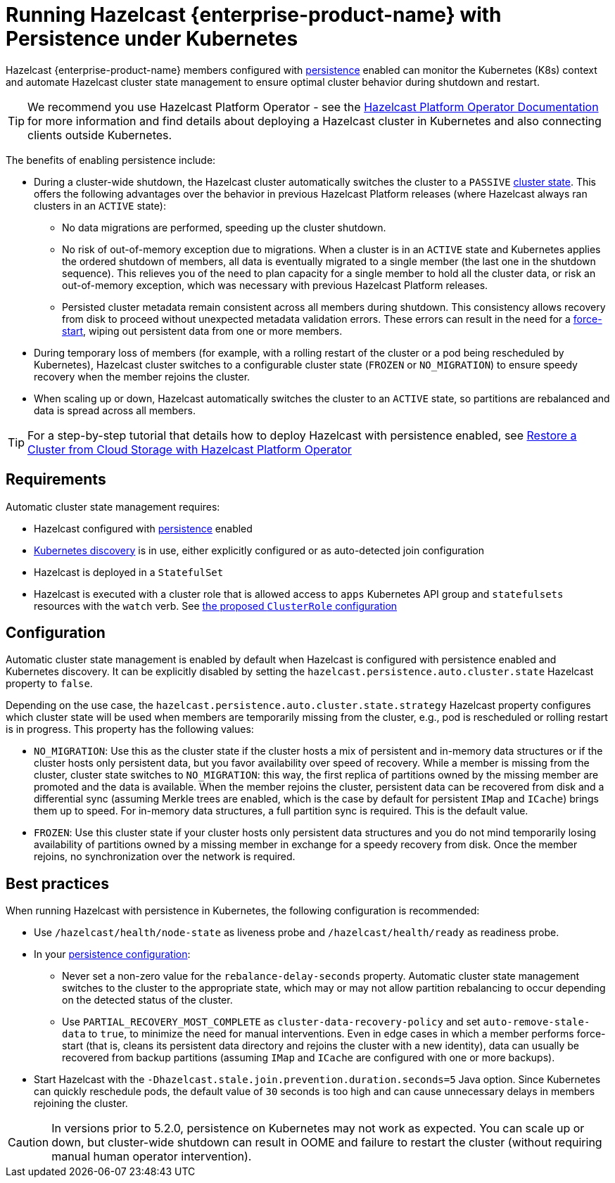 = Running Hazelcast {enterprise-product-name} with Persistence under Kubernetes
:description: Hazelcast {enterprise-product-name} members configured with persistence enabled can monitor the Kubernetes (K8s) context and automate Hazelcast cluster state management to ensure the optimal cluster behavior during shutdown and restart.
:page-enterprise: true

Hazelcast {enterprise-product-name} members configured with xref:storage:configuring-persistence.adoc[persistence] enabled can monitor the Kubernetes (K8s) context and automate Hazelcast cluster state management to ensure optimal cluster behavior during shutdown and restart. 

TIP: We recommend you use Hazelcast Platform Operator - see the https://docs.hazelcast.com/operator/latest/[Hazelcast Platform Operator Documentation] for more information and find details about deploying a Hazelcast cluster in Kubernetes and also connecting clients outside Kubernetes.

The benefits of enabling persistence include:

 - During a cluster-wide shutdown, the Hazelcast cluster automatically switches the cluster to a `PASSIVE` xref:maintain-cluster:cluster-member-states.adoc#cluster-states[cluster state]. This offers the following advantages over the behavior in previous Hazelcast Platform releases (where Hazelcast always ran clusters in an `ACTIVE` state):
   * No data migrations are performed, speeding up the cluster shutdown.
   * No risk of out-of-memory exception due to migrations. When a cluster is in an `ACTIVE` state and Kubernetes applies the ordered shutdown of members, all data is eventually migrated to a single member (the last one in the shutdown sequence). This relieves you of the need to plan capacity for a single member to hold all the cluster data, or risk an out-of-memory exception, which was necessary with previous Hazelcast Platform releases.
   * Persisted cluster metadata remain consistent across all members during shutdown. This consistency allows recovery from disk to proceed without unexpected metadata validation errors. These errors can result in the need for a xref:storage:triggering-force-start.adoc[force-start], wiping out persistent data from one or more members.
 - During temporary loss of members (for example, with a rolling restart of the cluster or a pod being rescheduled by Kubernetes), Hazelcast cluster switches to a configurable cluster state (`FROZEN` or `NO_MIGRATION`) to ensure speedy recovery when the member rejoins the cluster.
 - When scaling up or down, Hazelcast automatically switches the cluster to an `ACTIVE` state, so partitions are rebalanced and data is spread across all members.

TIP: For a step-by-step tutorial that details how to deploy Hazelcast with persistence enabled, see https://docs.hazelcast.com/tutorials/hazelcast-platform-operator-external-backup-restore[Restore a Cluster from Cloud Storage with Hazelcast Platform Operator]

== Requirements
Automatic cluster state management requires:

- Hazelcast configured with xref:storage:configuring-persistence.adoc[persistence] enabled
- xref:kubernetes:deploying-in-kubernetes.adoc[Kubernetes discovery] is in use, either explicitly configured or as auto-detected join configuration
- Hazelcast is deployed in a `StatefulSet`
- Hazelcast is executed with a cluster role that is allowed access to `apps` Kubernetes API group and `statefulsets` resources with the `watch` verb. See https://raw.githubusercontent.com/hazelcast/hazelcast/master/kubernetes-rbac.yaml[the proposed `ClusterRole` configuration]

== Configuration

Automatic cluster state management is enabled by default when Hazelcast is configured with persistence enabled and Kubernetes discovery. It can be explicitly disabled by setting the `hazelcast.persistence.auto.cluster.state` Hazelcast property to `false`.

Depending on the use case, the `hazelcast.persistence.auto.cluster.state.strategy` Hazelcast property configures which cluster state will be used when members are temporarily missing from the cluster, e.g., pod is rescheduled or rolling restart is in progress. This property has the following values:

 - `NO_MIGRATION`: Use this as the cluster state if the cluster hosts a mix of persistent and in-memory data structures or if the cluster hosts only persistent data, but you favor availability over speed of recovery. While a member is missing from the cluster, cluster state switches to `NO_MIGRATION`: this way, the first replica of partitions owned by the missing member are promoted and the data is available. When the member rejoins the cluster, persistent data can be recovered from disk and a differential sync (assuming Merkle trees are enabled, which is the case by default for persistent `IMap` and `ICache`) brings them up to speed. For in-memory data structures, a full partition sync is required. This is the default value.
 - `FROZEN`: Use this cluster state if your cluster hosts only persistent data structures and you do not mind temporarily losing availability of partitions owned by a missing member in exchange for a speedy recovery from disk. Once the member rejoins, no synchronization over the network is required.

== Best practices

When running Hazelcast with persistence in Kubernetes, the following configuration is recommended:

 - Use `/hazelcast/health/node-state` as liveness probe and `/hazelcast/health/ready` as readiness probe.
 - In your xref:storage:configuring-persistence.adoc#global-persistence-options[persistence configuration]:
 ** Never set a non-zero value for the `rebalance-delay-seconds` property. Automatic cluster state management switches to the cluster to the appropriate state, which may or may not allow partition rebalancing to occur depending on the detected status of the cluster.
 ** Use `PARTIAL_RECOVERY_MOST_COMPLETE` as `cluster-data-recovery-policy` and set `auto-remove-stale-data` to `true`, to minimize the need for manual interventions. Even in edge cases in which a member performs force-start (that is, cleans its persistent data directory and rejoins the cluster with a new identity), data can usually be recovered from backup partitions (assuming `IMap` and `ICache` are configured with one or more backups).
 - Start Hazelcast with the `-Dhazelcast.stale.join.prevention.duration.seconds=5` Java option. Since Kubernetes can quickly reschedule pods, the default value of `30` seconds is too high and can cause unnecessary delays in members rejoining the cluster.

CAUTION: In versions prior to 5.2.0, persistence on Kubernetes may not work as expected. You can scale up or down, but cluster-wide shutdown can result in OOME and failure to restart the cluster (without requiring manual human operator intervention).
